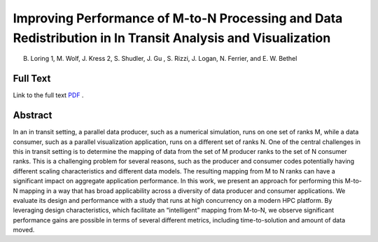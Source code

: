 
.. _loringEgpgv20:

************************************************************************************************************
Improving Performance of M-to-N Processing and Data Redistribution in In Transit Analysis and Visualization
************************************************************************************************************

B. Loring 1, M. Wolf, J. Kress 2, S. Shudler, J. Gu , S. Rizzi, J. Logan, N. Ferrier, and E. W. Bethel

============
Full Text
============

Link to the full text `PDF <https://diglib.eg.org/handle/10.2312/pgv20201073>`_ .

============
Abstract
============

In an in transit setting, a parallel data producer, such as a numerical
simulation, runs on one set of ranks M, while a data consumer, such as a
parallel visualization application, runs on a different set of ranks N. One of
the central challenges in this in transit setting is to determine the mapping
of data from the set of M producer ranks to the set of N consumer ranks. This
is a challenging problem for several reasons, such as the producer and consumer
codes potentially having different scaling characteristics and different data
models. The resulting mapping from M to N ranks can have a significant impact
on aggregate application performance. In this work, we present an approach for
performing this M-to-N mapping in a way that has broad applicability across a
diversity of data producer and consumer applications. We evaluate its design
and performance with a study that runs at high concurrency on a modern HPC
platform. By leveraging design characteristics, which facilitate an
“intelligent” mapping from M-to-N, we observe significant performance gains are
possible in terms of several different metrics, including time-to-solution and
amount of data moved.
